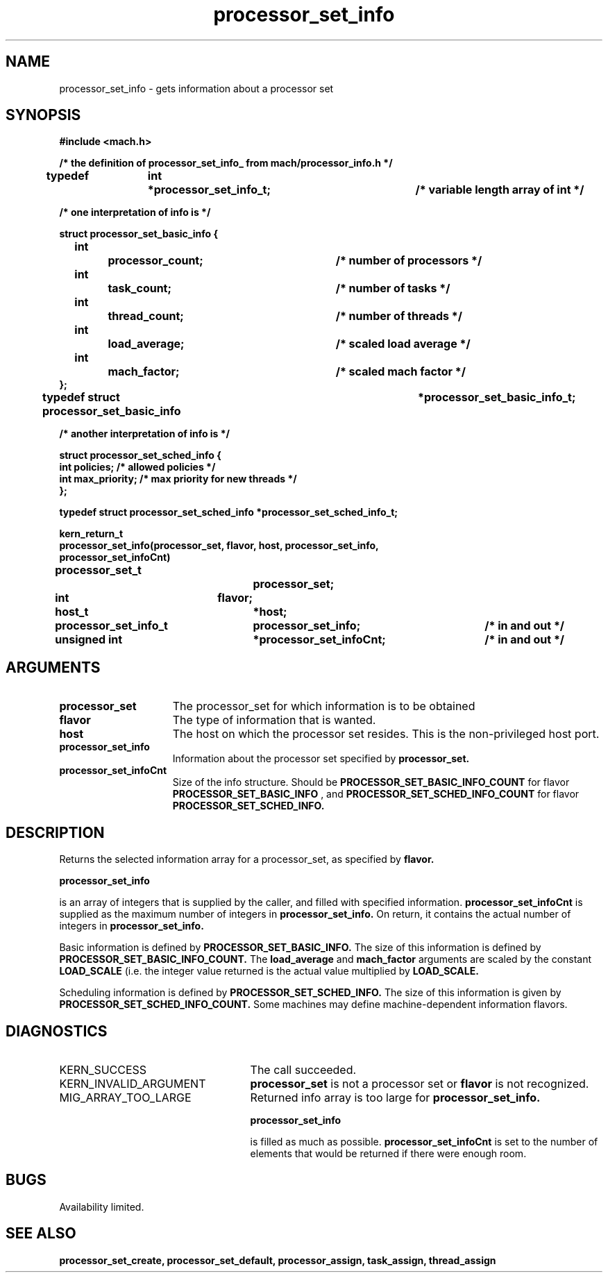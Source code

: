 .\" 
.\" Mach Operating System
.\" Copyright (c) 1991,1990 Carnegie Mellon University
.\" All Rights Reserved.
.\" 
.\" Permission to use, copy, modify and distribute this software and its
.\" documentation is hereby granted, provided that both the copyright
.\" notice and this permission notice appear in all copies of the
.\" software, derivative works or modified versions, and any portions
.\" thereof, and that both notices appear in supporting documentation.
.\" 
.\" CARNEGIE MELLON ALLOWS FREE USE OF THIS SOFTWARE IN ITS "AS IS"
.\" CONDITION.  CARNEGIE MELLON DISCLAIMS ANY LIABILITY OF ANY KIND FOR
.\" ANY DAMAGES WHATSOEVER RESULTING FROM THE USE OF THIS SOFTWARE.
.\" 
.\" Carnegie Mellon requests users of this software to return to
.\" 
.\"  Software Distribution Coordinator  or  Software.Distribution@CS.CMU.EDU
.\"  School of Computer Science
.\"  Carnegie Mellon University
.\"  Pittsburgh PA 15213-3890
.\" 
.\" any improvements or extensions that they make and grant Carnegie Mellon
.\" the rights to redistribute these changes.
.\" 
.\" 
.\" HISTORY
.\" $Log:	processor_set_info.man,v $
.\" Revision 2.4  91/05/14  17:11:39  mrt
.\" 	Correcting copyright
.\" 
.\" Revision 2.3  91/02/14  14:14:03  mrt
.\" 	Changed to new Mach copyright
.\" 	[91/02/12  18:14:51  mrt]
.\" 
.\" Revision 2.2  90/08/07  18:42:42  rpd
.\" 	Created.
.\" 
.TH processor_set_info 2 8/13/89
.CM 4
.SH NAME
.nf
processor_set_info   \-   gets information about a processor set
.SH SYNOPSIS
.nf
.ft B
#include <mach.h>

.nf
.ft B
/* the definition of processor_set_info_ from mach/processor_info.h  */

typedef	int	*processor_set_info_t;	/* variable length array of int */

/* one interpretation of info is */

   struct processor_set_basic_info {
	int		processor_count;	/* number of processors */
	int		task_count;		/* number of tasks */
	int		thread_count;		/* number of threads */
	int		load_average;		/* scaled load average */
	int		mach_factor;		/* scaled mach factor */
   };
typedef struct processor_set_basic_info		*processor_set_basic_info_t;

/* another interpretation of info is */

struct processor_set_sched_info {
        int             policies;       /* allowed policies */
        int             max_priority;   /* max priority for new threads */
};

typedef struct processor_set_sched_info *processor_set_sched_info_t;


kern_return_t
processor_set_info(processor_set, flavor, host, processor_set_info,
    processor_set_infoCnt)
	processor_set_t 		processor_set;
	int 			flavor;
	host_t			*host;
	processor_set_info_t 	processor_set_info;	/* in and out */
	unsigned int 		*processor_set_infoCnt;	/* in and out */



.fi
.ft P
.SH ARGUMENTS
.TP 15
.B
processor_set
The processor_set for which information is to be obtained
.TP 15
.B
flavor
The type of information that is wanted.
.TP 15
.B
host
The host on which the processor set resides.  This is the 
non-privileged host port.
.TP 15
.B
processor_set_info
Information about the processor set specified by 
.B processor_set.
.TP 15
.B
processor_set_infoCnt
Size of the info structure. Should be
.B PROCESSOR_SET_BASIC_INFO_COUNT
for flavor 
.B PROCESSOR_SET_BASIC_INFO
, and 
.B PROCESSOR_SET_SCHED_INFO_COUNT
for flavor
.B PROCESSOR_SET_SCHED_INFO.

.SH DESCRIPTION

Returns the selected information array for a processor_set, as specified
by 
.B flavor.

.B processor_set_info

is an array of integers that is supplied
by the caller, and filled with specified information. 
.B processor_set_infoCnt
is supplied as the maximum number of integers in 
.B processor_set_info.
On return,
it contains the actual number of integers in  
.B processor_set_info.

Basic information is defined by 
.B PROCESSOR_SET_BASIC_INFO.
The size of this information is defined by 
.B PROCESSOR_SET_BASIC_INFO_COUNT.
The 
.B load_average
and 
.B mach_factor
arguments are scaled by the constant
.B LOAD_SCALE
(i.e. the integer value returned is the actual value 
multiplied by 
.B LOAD_SCALE.

Scheduling information is defined by 
.B PROCESSOR_SET_SCHED_INFO.
The size of this information is given by 
.B PROCESSOR_SET_SCHED_INFO_COUNT.
Some machines may define machine-dependent information flavors.

.SH DIAGNOSTICS
.TP 25
KERN_SUCCESS
The call succeeded.
.TP 25
KERN_INVALID_ARGUMENT
.B processor_set
is not a processor set or
.B flavor
is not recognized.
.TP 25
MIG_ARRAY_TOO_LARGE
Returned info array is too large for
.B processor_set_info.

.B processor_set_info

is filled as much as possible. 
.B processor_set_infoCnt
is set to the number of elements that would
be returned if there were enough room.

.SH BUGS
Availability limited.

.SH SEE ALSO
.B processor_set_create, processor_set_default, processor_assign,
.B task_assign, thread_assign





